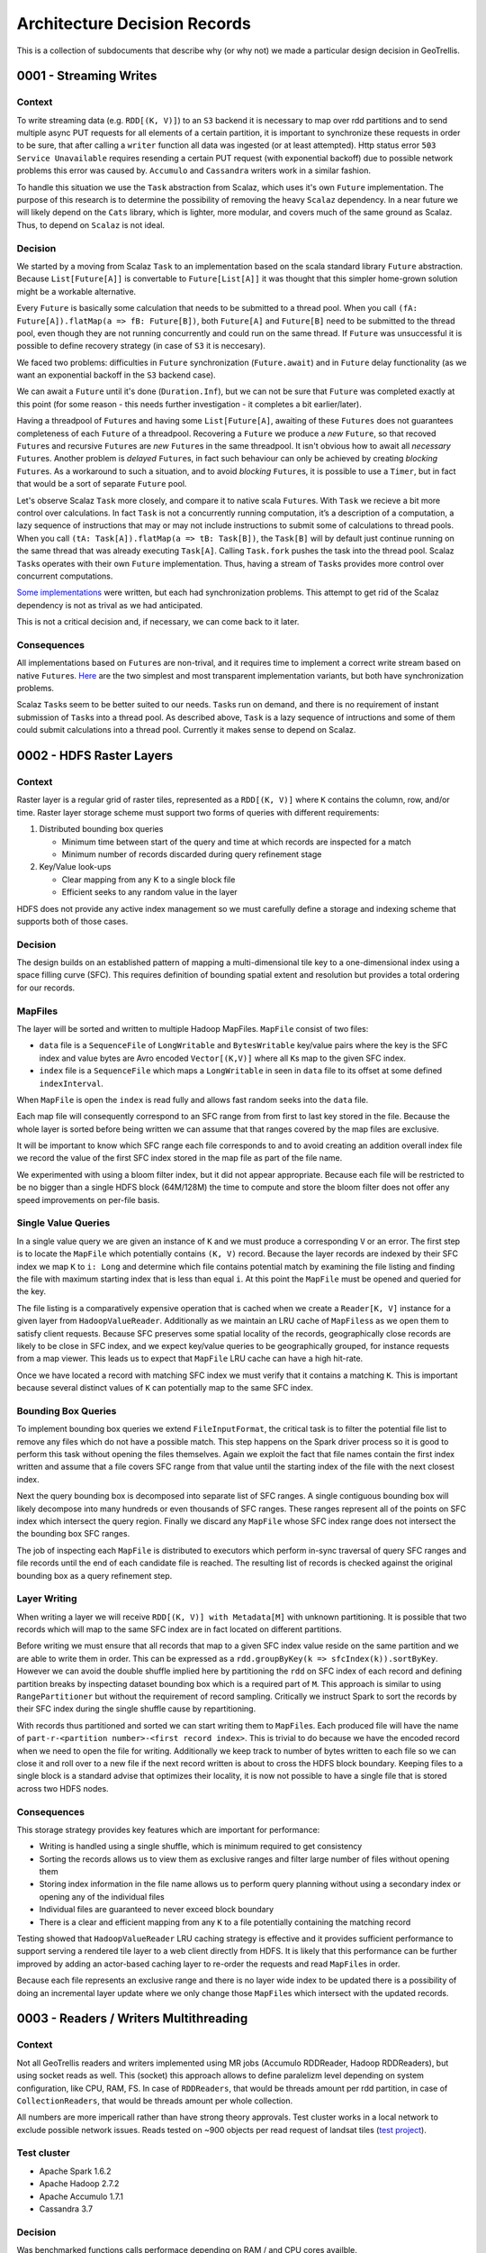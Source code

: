 Architecture Decision Records
=============================

This is a collection of subdocuments that describe why (or why not) we
made a particular design decision in GeoTrellis.

0001 - Streaming Writes
-----------------------

Context
^^^^^^^

To write streaming data (e.g. ``RDD[(K, V)]``) to an ``S3`` backend it
is necessary to map over rdd partitions and to send multiple async PUT
requests for all elements of a certain partition, it is important to
synchronize these requests in order to be sure, that after calling a
``writer`` function all data was ingested (or at least attempted). Http
status error ``503 Service Unavailable`` requires resending a certain
PUT request (with exponential backoff) due to possible network problems
this error was caused by. ``Accumulo`` and ``Cassandra`` writers work in
a similar fashion.

To handle this situation we use the ``Task`` abstraction from Scalaz,
which uses it's own ``Future`` implementation. The purpose of this
research is to determine the possibility of removing the heavy
``Scalaz`` dependency. In a near future we will likely depend on the
``Cats`` library, which is lighter, more modular, and covers much of the
same ground as Scalaz. Thus, to depend on ``Scalaz`` is not ideal.

Decision
^^^^^^^^

We started by a moving from Scalaz ``Task`` to an implementation based
on the scala standard library ``Future`` abstraction. Because
``List[Future[A]]`` is convertable to ``Future[List[A]]`` it was thought
that this simpler home-grown solution might be a workable alternative.

Every ``Future`` is basically some calculation that needs to be
submitted to a thread pool. When you call
``(fA: Future[A]).flatMap(a => fB: Future[B])``, both ``Future[A]`` and
``Future[B]`` need to be submitted to the thread pool, even though they
are not running concurrently and could run on the same thread. If
``Future`` was unsuccessful it is possible to define recovery strategy
(in case of ``S3`` it is neccesary).

We faced two problems: difficulties in ``Future`` synchronization
(``Future.await``) and in ``Future`` delay functionality (as we want an
exponential backoff in the ``S3`` backend case).

We can await a ``Future`` until it's done (``Duration.Inf``), but we can
not be sure that ``Future`` was completed exactly at this point (for
some reason - this needs further investigation - it completes a bit
earlier/later).

Having a threadpool of ``Future``\ s and having some ``List[Future[A]``,
awaiting of these ``Futures`` does not guarantees completeness of each
``Future`` of a threadpool. Recovering a ``Future`` we produce a *new*
``Future``, so that recoved ``Future``\ s and recursive ``Future``\ s
are *new* ``Future``\ s in the same threadpool. It isn't obvious how to
await all *necessary* ``Future``\ s. Another problem is *delayed*
``Future``\ s, in fact such behaviour can only be achieved by creating
*blocking* ``Future``\ s. As a workaround to such a situation, and to
avoid *blocking* ``Future``\ s, it is possible to use a ``Timer``, but
in fact that would be a sort of separate ``Future`` pool.

Let's observe Scalaz ``Task`` more closely, and compare it to native
scala ``Future``\ s. With ``Task`` we recieve a bit more control over
calculations. In fact ``Task`` is not a concurrently running
computation, it’s a description of a computation, a lazy sequence of
instructions that may or may not include instructions to submit some of
calculations to thread pools. When you call
``(tA: Task[A]).flatMap(a => tB: Task[B])``, the ``Task[B]`` will by
default just continue running on the same thread that was already
executing ``Task[A]``. Calling ``Task.fork`` pushes the task into the
thread pool. Scalaz ``Task``\ s operates with their own ``Future``
implementation. Thus, having a stream of ``Task``\ s provides more
control over concurrent computations.

`Some
implementations <https://gist.github.com/pomadchin/33b53086cbf81a6256ddb452090e4e3b>`__
were written, but each had synchronization problems. This attempt to get
rid of the Scalaz dependency is not as trival as we had anticipated.

This is not a critical decision and, if necessary, we can come back to
it later.

Consequences
^^^^^^^^^^^^

All implementations based on ``Future``\ s are non-trival, and it
requires time to implement a correct write stream based on native
``Future``\ s.
`Here <https://gist.github.com/pomadchin/33b53086cbf81a6256ddb452090e4e3b>`__
are the two simplest and most transparent implementation variants, but
both have synchronization problems.

Scalaz ``Task``\ s seem to be better suited to our needs. ``Task``\ s
run on demand, and there is no requirement of instant submission of
``Task``\ s into a thread pool. As described above, ``Task`` is a lazy
sequence of intructions and some of them could submit calculations into
a thread pool. Currently it makes sense to depend on Scalaz.

0002 - HDFS Raster Layers
-------------------------

Context
^^^^^^^

Raster layer is a regular grid of raster tiles, represented as a
``RDD[(K, V)]`` where ``K`` contains the column, row, and/or time.
Raster layer storage scheme must support two forms of queries with
different requirements:

1. Distributed bounding box queries

   -  Minimum time between start of the query and time at which records
      are inspected for a match
   -  Minimum number of records discarded during query refinement stage

2. Key/Value look-ups

   -  Clear mapping from any K to a single block file
   -  Efficient seeks to any random value in the layer

HDFS does not provide any active index management so we must carefully
define a storage and indexing scheme that supports both of those cases.

Decision
^^^^^^^^

The design builds on an established pattern of mapping a
multi-dimensional tile key to a one-dimensional index using a space
filling curve (SFC). This requires definition of bounding spatial extent
and resolution but provides a total ordering for our records.

MapFiles
^^^^^^^^

The layer will be sorted and written to multiple Hadoop MapFiles.
``MapFile`` consist of two files:

-  ``data`` file is a ``SequenceFile`` of ``LongWritable`` and
   ``BytesWritable`` key/value pairs where the key is the SFC index and
   value bytes are Avro encoded ``Vector[(K,V)]`` where all ``K``\ s map
   to the given SFC index.
-  ``index`` file is a ``SequenceFile`` which maps a ``LongWritable`` in
   seen in ``data`` file to its offset at some defined
   ``indexInterval``.

When ``MapFile`` is open the ``index`` is read fully and allows fast
random seeks into the ``data`` file.

Each map file will consequently correspond to an SFC range from from
first to last key stored in the file. Because the whole layer is sorted
before being written we can assume that that ranges covered by the map
files are exclusive.

It will be important to know which SFC range each file corresponds to
and to avoid creating an addition overall index file we record the value
of the first SFC index stored in the map file as part of the file name.

We experimented with using a bloom filter index, but it did not appear
appropriate. Because each file will be restricted to be no bigger than a
single HDFS block (64M/128M) the time to compute and store the bloom
filter does not offer any speed improvements on per-file basis.

Single Value Queries
^^^^^^^^^^^^^^^^^^^^

In a single value query we are given an instance of ``K`` and we must
produce a corresponding ``V`` or an error. The first step is to locate
the ``MapFile`` which potentially contains ``(K, V)`` record. Because
the layer records are indexed by their SFC index we map ``K`` to
``i: Long`` and determine which file contains potential match by
examining the file listing and finding the file with maximum starting
index that is less than equal ``i``. At this point the ``MapFile`` must
be opened and queried for the key.

The file listing is a comparatively expensive operation that is cached
when we create a ``Reader[K, V]`` instance for a given layer from
``HadoopValueReader``. Additionally as we maintain an LRU cache of
``MapFiles``\ s as we open them to satisfy client requests. Because SFC
preserves some spatial locality of the records, geographically close
records are likely to be close in SFC index, and we expect key/value
queries to be geographically grouped, for instance requests from a map
viewer. This leads us to expect that ``MapFile`` LRU cache can have a
high hit-rate.

Once we have located a record with matching SFC index we must verify
that it contains a matching ``K``. This is important because several
distinct values of ``K`` can potentially map to the same SFC index.

Bounding Box Queries
^^^^^^^^^^^^^^^^^^^^

To implement bounding box queries we extend ``FileInputFormat``, the
critical task is to filter the potential file list to remove any files
which do not have a possible match. This step happens on the Spark
driver process so it is good to perform this task without opening the
files themselves. Again we exploit the fact that file names contain the
first index written and assume that a file covers SFC range from that
value until the starting index of the file with the next closest index.

Next the query bounding box is decomposed into separate list of SFC
ranges. A single contiguous bounding box will likely decompose into many
hundreds or even thousands of SFC ranges. These ranges represent all of
the points on SFC index which intersect the query region. Finally we
discard any ``MapFile`` whose SFC index range does not intersect the the
bounding box SFC ranges.

The job of inspecting each ``MapFile`` is distributed to executors which
perform in-sync traversal of query SFC ranges and file records until the
end of each candidate file is reached. The resulting list of records is
checked against the original bounding box as a query refinement step.

Layer Writing
^^^^^^^^^^^^^

When writing a layer we will receive ``RDD[(K, V)] with Metadata[M]``
with unknown partitioning. It is possible that two records which will
map to the same SFC index are in fact located on different partitions.

Before writing we must ensure that all records that map to a given SFC
index value reside on the same partition and we are able to write them
in order. This can be expressed as a
``rdd.groupByKey(k => sfcIndex(k)).sortByKey``. However we can avoid the
double shuffle implied here by partitioning the ``rdd`` on SFC index of
each record and defining partition breaks by inspecting dataset bounding
box which is a required part of ``M``. This approach is similar to using
``RangePartitioner`` but without the requirement of record sampling.
Critically we instruct Spark to sort the records by their SFC index
during the single shuffle cause by repartitioning.

With records thus partitioned and sorted we can start writing them to
``MapFile``\ s. Each produced file will have the name of
``part-r-<partition number>-<first record index>``. This is trivial to
do because we have the encoded record when we need to open the file for
writing. Additionally we keep track to number of bytes written to each
file so we can close it and roll over to a new file if the next record
written is about to cross the HDFS block boundary. Keeping files to a
single block is a standard advise that optimizes their locality, it is
now not possible to have a single file that is stored across two HDFS
nodes.

Consequences
^^^^^^^^^^^^

This storage strategy provides key features which are important for
performance:

-  Writing is handled using a single shuffle, which is minimum required
   to get consistency
-  Sorting the records allows us to view them as exclusive ranges and
   filter large number of files without opening them
-  Storing index information in the file name allows us to perform query
   planning without using a secondary index or opening any of the
   individual files
-  Individual files are guaranteed to never exceed block boundary
-  There is a clear and efficient mapping from any ``K`` to a file
   potentially containing the matching record

Testing showed that ``HadoopValueReader`` LRU caching strategy is
effective and it provides sufficient performance to support serving a
rendered tile layer to a web client directly from HDFS. It is likely
that this performance can be further improved by adding an actor-based
caching layer to re-order the requests and read ``MapFile``\ s in order.

Because each file represents an exclusive range and there is no layer
wide index to be updated there is a possibility of doing an incremental
layer update where we only change those ``MapFile``\ s which intersect
with the updated records.

0003 - Readers / Writers Multithreading
---------------------------------------

Context
^^^^^^^

Not all GeoTrellis readers and writers implemented using MR jobs
(Accumulo RDDReader, Hadoop RDDReaders), but using socket reads as well.
This (socket) this approach allows to define paralelizm level depending
on system configuration, like CPU, RAM, FS. In case of ``RDDReaders``,
that would be threads amount per rdd partition, in case of
``CollectionReaders``, that would be threads amount per whole
collection.

All numbers are more impericall rather than have strong theory
approvals. Test cluster works in a local network to exclude possible
network issues. Reads tested on ~900 objects per read request of landsat
tiles (`test
project <https://github.com/geotrellis/geotrellis-landsat-emr-demo>`__).

Test cluster
^^^^^^^^^^^^

-  Apache Spark 1.6.2
-  Apache Hadoop 2.7.2
-  Apache Accumulo 1.7.1
-  Cassandra 3.7

Decision
^^^^^^^^

Was benchmarked functions calls performace depending on RAM / and CPU
cores availble.

File Backend
^^^^^^^^^^^^

``FileCollectionReader`` optimal (or reasonable in most cases) pool size
equal to cores number. As well there could be FS restrictions, that
depends on a certain FS settings.

-  *collection.reader: number of CPU cores available to the virtual
   machine*
-  *rdd.reader / writer: number of CPU cores available to the virtual
   machine*

Hadoop Backend
^^^^^^^^^^^^^^

In case of ``Hadoop`` we can use up to 16 threads without reall
significant memory usage increment, as ``HadoopCollectionReader`` keeps
in cache up to 16 ``MapFile.Readers`` by default (by design). However
using more than 16 threads would not improve performance signifiicantly.

-  *collection.reader: number of CPU cores available to the virtual
   machine*

S3 Backend
^^^^^^^^^^

``S3`` threads number is limited only by the backpressure, and that's an
impericall number to have max performance and not to have lots of
useless failed requests.

-  *collection.reader: number of CPU cores available to the virtual
   machine, <= 8*
-  *rdd.reader / writer: number of CPU cores available to the virtual
   machine, <= 8*

Accumulo Backend
^^^^^^^^^^^^^^^^

Numbers in the table provided are average for warmup calls. Same results
valid for all backends supported, and the main really performance
valueable configuration property is avaible CPU cores, results table:

*4 CPU cores result (m3.xlarge):*

+-----------+-------------------+------------------------------------+
| Threads   | Reads time (ms)   | Comment                            |
+===========+===================+====================================+
| 4         | ~15,541           | -                                  |
+-----------+-------------------+------------------------------------+
| 8         | ~18,541           | ~500mb+ of ram usage to previous   |
+-----------+-------------------+------------------------------------+
| 32        | ~20,120           | ~500mb+ of ram usage to previous   |
+-----------+-------------------+------------------------------------+

*8 CPU cores result (m3.2xlarge):*

+-----------+-------------------+------------------------------------+
| Threads   | Reads time (ms)   | Comment                            |
+===========+===================+====================================+
| 4         | ~12,532           | -                                  |
+-----------+-------------------+------------------------------------+
| 8         | ~9,541            | ~500mb+ of ram usage to previous   |
+-----------+-------------------+------------------------------------+
| 32        | ~10,610           | ~500mb+ of ram usage to previous   |
+-----------+-------------------+------------------------------------+

-  *collection.reader: number of CPU cores available to the virtual
   machine*

Cassandra Backend
^^^^^^^^^^^^^^^^^

*4 CPU cores result (m3.xlarge):*

+-----------+-------------------+-----------+
| Threads   | Reads time (ms)   | Comment   |
+===========+===================+===========+
| 4         | ~7,622            | -         |
+-----------+-------------------+-----------+
| 8         | ~9,511            | Higher    |
|           |                   | load on a |
|           |                   | driver    |
|           |                   | node + (+ |
|           |                   | ~500mb of |
|           |                   | ram usage |
|           |                   | to        |
|           |                   | previous) |
+-----------+-------------------+-----------+
| 32        | ~13,261           | Higher    |
|           |                   | load on a |
|           |                   | driver    |
|           |                   | node + (+ |
|           |                   | ~500mb of |
|           |                   | ram usage |
|           |                   | to        |
|           |                   | previous) |
+-----------+-------------------+-----------+

*8 CPU cores result (m3.2xlarge):*

+-----------+-------------------+-----------+
| Threads   | Reads time (ms)   | Comment   |
+===========+===================+===========+
| 4         | ~8,100            | -         |
+-----------+-------------------+-----------+
| 8         | ~4,541            | Higher    |
|           |                   | load on a |
|           |                   | driver    |
|           |                   | node + (+ |
|           |                   | ~500mb of |
|           |                   | ram usage |
|           |                   | to        |
|           |                   | previous) |
+-----------+-------------------+-----------+
| 32        | ~7,610            | Higher    |
|           |                   | load on a |
|           |                   | driver    |
|           |                   | node + (+ |
|           |                   | ~500mb of |
|           |                   | ram usage |
|           |                   | to        |
|           |                   | previous) |
+-----------+-------------------+-----------+

-  *collection.reader: number of CPU cores available to the virtual
   machine*
-  *rdd.reader / writer: number of CPU cores available to the virtual
   machine*

Conclusion
^^^^^^^^^^

For all backends performance result are pretty similar to ``Accumulo``
and ``Cassandra`` backend numbers. In order not to duplicate data these
numbers were omitted. Thread pool size mostly depend on CPU cores
available, less on RAM. In order not to loose performance should not be
used threads more than CPU cores available for java machine, otherwise
that can lead to significant performance loss.

0004 - ETL Pipelne
------------------

Context
^^^^^^^

The current GeoTrellis ETL does not allow us to determine ETL as a pipeline of transformations / actions.
This document describes a new approach(inspired by [PDAL Pipeline](https://www.pdal.io/pipeline.html))
with a new ETL JSON description.

Decision
^^^^^^^^

We can divide the current ETL into the following steps:

* Load
* Reproject
* Tile
* Pyramid
* Render
* Save

It is possible to represent all these steps as JSON objects, and an array of these objects would be an ETL instruction pipeline.
There still would be three different json inputs: ``input.json``, ``output.json`` and ``backend-profiles.json`` as it seems to be
a reasonable way to divide parameters semantically.


input.json
^^^^^^^^^^

The input schema would be mostly without changes. The only difference would be in the field ``name``,
which should be added as a CLI argument, as an override option. That would allow us to skip some unnecessary
machinery, in the case where all inputs have the same name (handled as a single layer). Another option,
is to have the ``name`` field as an optional field of a ``{save | update | reindex}`` pipeline step.


backend-profiles.json
^^^^^^^^^^^^^^^^^^^^^

Without significant changes, as it already provides minimal information about backends credentials.

output.json
^^^^^^^^^^^

* Reproject
* Tile
* Pyramid
* Render
* Save | Update | Reindex

*Reproject definition:*

.. code:: javascript

  {
    "type": "reproject",
    "method": "{buffered | per-tile}",
    "crs": "{EPSG code | EPSG name | proj4 string}"
  }

* *method* — ``{buffered | per-tile}`` reproject methods
* *crs* — ``{EPSG code | EPSG name | proj4 string}`` destination CRS

*Tile definition:*

.. code:: javascript

 {
    "type": "tile",
    "maxZoom": 19,
    "tileSize": 256,
    "resampleMethod": "{nearest-neighbor | bilinear | cubic-convolution | cubic-spline | lanczos}",
    "layoutScheme": "zoomed",
    "keyIndexMethod": {
      "type": "{zorder | hilbert}",
      "temporalResolution": 86400000
    },
    "cellSize": {
      "width": 0.5,
      "height": 0.5
    },
    "partitions": 5000 // optional // tile into some layout scheme
  }

* *maxZoom* — max zoom level [optional field]
* *tileSize* — destination tile size [optional field]
* *resampleMethod* — ``{nearest-neighbor | bilinear | cubic-convolution | cubic-spline | lanczos}`` methods are possible
* *keyIndexMethod:*
    * *type* — ``{zorder | hilbert}``
    * *temporalResolution* — temporal resolution in ms, if specified it would be a temporal index [optional field]
* *cellSize* — cellSize [optional field]
* *partitions* — partitions number after tiling

*Pyramid definition:*

.. code:: javascript

  {
    "type": "pyramid"
  }

*Render definition:*

.. code:: javascript

  {
    "type": "render",
    "format": "{tiff | png}",
    "path": "{path | pattern}"
  }

* *format* — ``{tiff | png}`` supported formats
* *path* — ``{path | pattern}`` output path, can be specified as a pattern

*{Save | Update | Reindex} definition:*

.. code:: javascript

  {
    "type": "{save | update | reindex}",
    "name": "layer name",
    "backend": {
      "path": "path or table",
      "profile": "profile name"
    }
  }

* *name* — layer name, all inputs would be saved / updated / reindexed with that name
* *backend:*
    * *path* — path or table name
    * *profile* — profile name, can be specified in the ``backend-profiles.json``, default profiles available: ``{file | hadoop | s3}``

*Pipeline example:*

.. code:: javascript

  [
    {
      "type": "reproject",
      "method": "{buffered | per-tile}",
      "crs": "{EPSG code | EPSG name | proj4 string}",
      "cellSize": {
        "width": 0.5,
        "height": 0.5
      }
    },
    {
      "type": "tile",
      "maxZoom": 19,
      "tileSize": 256,
      "resampleMethod": "bilinear",
      "layoutScheme": "zoomed",
      "keyIndexMethod": {
        "type": "zorder",
        "temporalResolution": 86400000
      },
      "partitions": 5000
    },
    {
      "type": "pyramid"
    },
    {
      "type": "render",
      "format": "{tiff | png}",
      "path": "{path | pattern}"
    },
    {
      "type": "{save | reindex | update}",
      "name": "layer name",
      "backend": {
        "path": "path or table",
        "profile": "profile name"
      }
    }
  ]

Conclusion
^^^^^^^^^^

The current ``input.json`` and ``backend-profiles.json`` are seems to be already fine. Significant changes should be introduced
into ``output.json`` as specified above. That would allow us to construct Pipelines similar to what PDAL allows. In addition,
such an approach allows us to not have complicated API extensions, which can be implemented just by implementing desired
pipeline steps functions.
